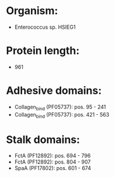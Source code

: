 * Organism:
- Enterococcus sp. HSIEG1
* Protein length:
- 961
* Adhesive domains:
- Collagen_bind (PF05737): pos. 95 - 241
- Collagen_bind (PF05737): pos. 421 - 563
* Stalk domains:
- FctA (PF12892): pos. 694 - 796
- FctA (PF12892): pos. 804 - 907
- SpaA (PF17802): pos. 601 - 674

